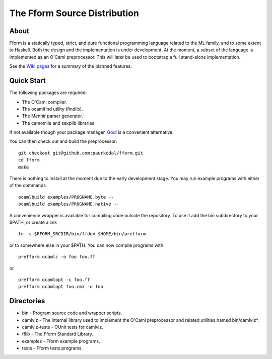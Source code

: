 ===============================
 The Fform Source Distribution
===============================


About
=====

Fform is a statically typed, strict, and pure functional programming language
related to the ML family, and to some extent to Haskell.  Both the design and
the implementation is under development.  At the moment, a subset of the
language is implemented as an O'Caml preprocessor.  This will later be used to
bootstrap a full stand-alone implementation.

See the `Wiki pages`_ for a summary of the planned features.


Quick Start
===========

The following packages are required:

* The O'Caml complier.
* The ocamlfind utility (findlib).
* The Menhir parser generator.
* The camomile and sexplib libraries.

If not available though your package manager, Godi_ is a convenient
alternative.

You can then check out and build the preprocessor::

    git checkout git@github.com:paurkedal/fform.git
    cd fform
    make

There is nothing to install at the moment due to the early development stage.
You may run example programs with either of the commands ::

    ocamlbuild examples/PROGNAME.byte --
    ocamlbuild examples/PROGNAME.native --

A convenience wrapper is available for compiling code outside the repository.
To use it add the bin subdirectory to your $PATH, or create a link ::

    ln -s $FFORM_SRCDIR/bin/ffdev $HOME/bin/prefform

or to somewhere else in your $PATH.  You can now compile programs with ::

    prefform ocamlc -o foo foo.ff

or ::

    prefform ocamlopt -c foo.ff
    prefform ocamlopt foo.cmx -o foo


Directories
===========

* bin - Program source code and wrapper scripts.
* camlviz - The internal library used to implement the O'Caml preprocessor and
  related utilities named bin/camlviz*.
* camlviz-tests - OUnit tests for camlviz.
* fflib - The Fform Standard Library.
* examples - Fform example programs.
* tests - Fform tests programs.


.. _Godi: http://godi.camlcity.org/godi/index.html
.. _Wiki pages: https://github.com/paurkedal/fform/wiki.html

